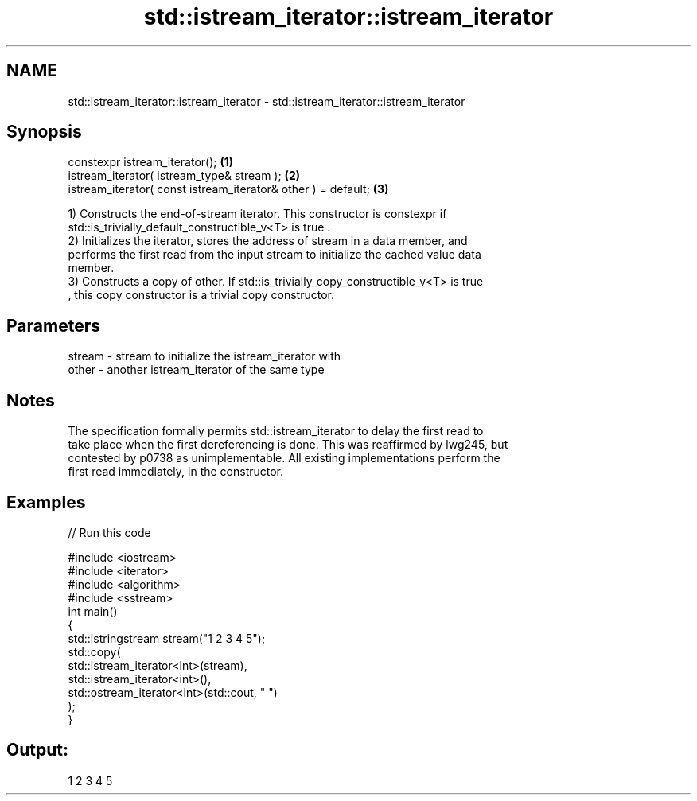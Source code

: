 .TH std::istream_iterator::istream_iterator 3 "2019.03.28" "http://cppreference.com" "C++ Standard Libary"
.SH NAME
std::istream_iterator::istream_iterator \- std::istream_iterator::istream_iterator

.SH Synopsis
   constexpr istream_iterator();                                \fB(1)\fP
   istream_iterator( istream_type& stream );                    \fB(2)\fP
   istream_iterator( const istream_iterator& other ) = default; \fB(3)\fP

   1) Constructs the end-of-stream iterator. This constructor is constexpr if
   std::is_trivially_default_constructible_v<T> is true .
   2) Initializes the iterator, stores the address of stream in a data member, and
   performs the first read from the input stream to initialize the cached value data
   member.
   3) Constructs a copy of other. If std::is_trivially_copy_constructible_v<T> is true
   , this copy constructor is a trivial copy constructor.

.SH Parameters

   stream - stream to initialize the istream_iterator with
   other  - another istream_iterator of the same type

.SH Notes

   The specification formally permits std::istream_iterator to delay the first read to
   take place when the first dereferencing is done. This was reaffirmed by lwg245, but
   contested by p0738 as unimplementable. All existing implementations perform the
   first read immediately, in the constructor.

.SH Examples

   
// Run this code

 #include <iostream>
 #include <iterator>
 #include <algorithm>
 #include <sstream>
 int main()
 {
     std::istringstream stream("1 2 3 4 5");
     std::copy(
         std::istream_iterator<int>(stream),
         std::istream_iterator<int>(),
         std::ostream_iterator<int>(std::cout, " ")
     );
 }

.SH Output:

 1 2 3 4 5
